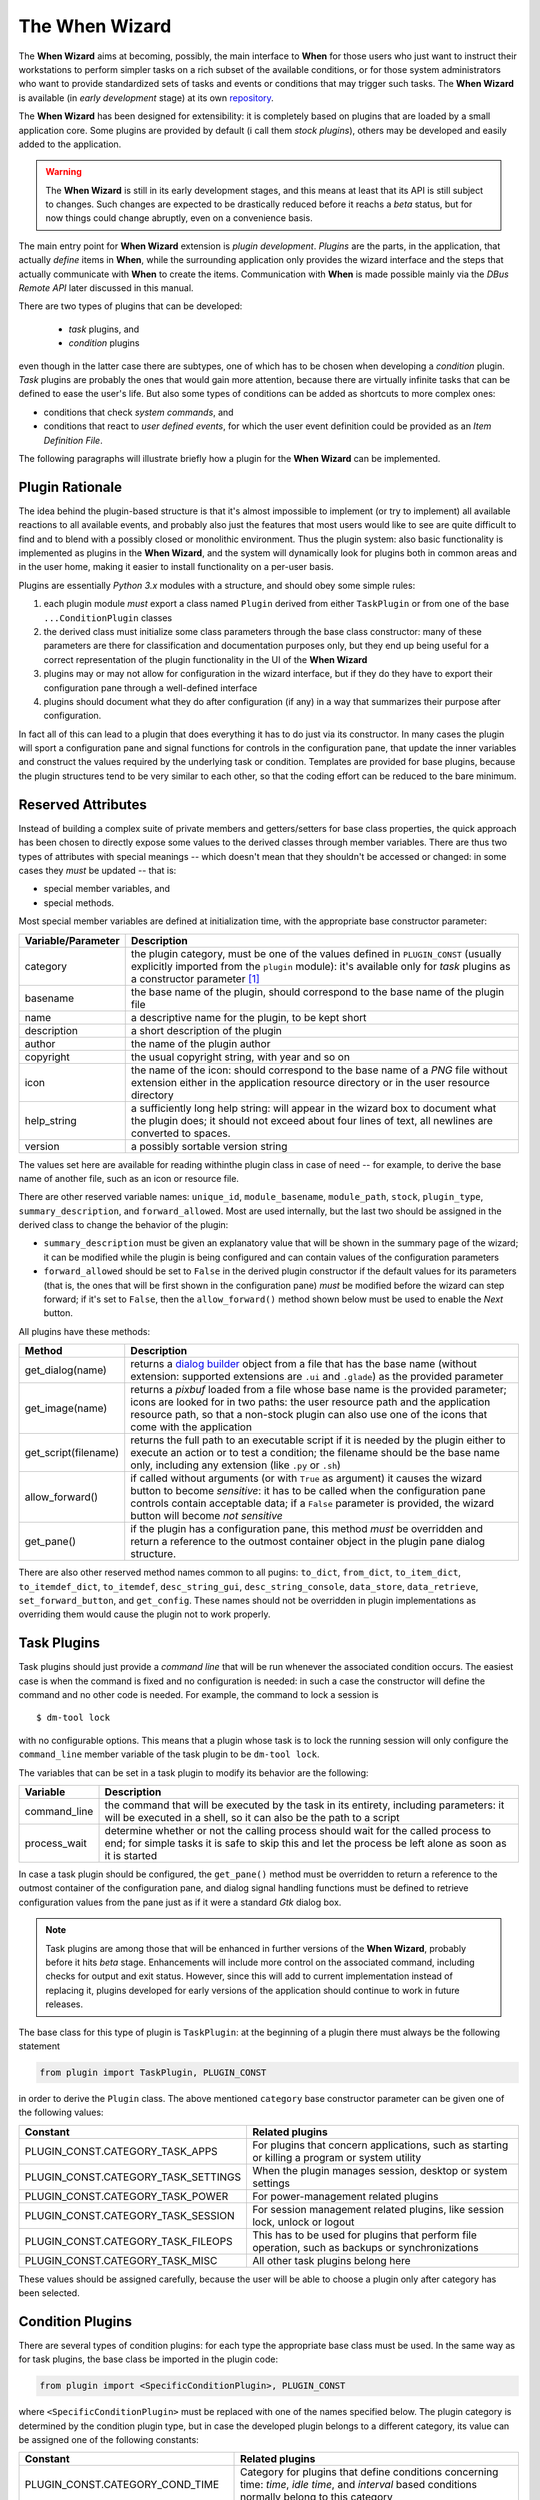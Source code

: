 ===============
The When Wizard
===============

The **When Wizard** aims at becoming, possibly, the main interface to
**When** for those users who just want to instruct their workstations to
perform simpler tasks on a rich subset of the available conditions, or for
those system administrators who want to provide standardized sets of tasks
and events or conditions that may trigger such tasks. The **When Wizard**
is available (in *early development* stage) at its own repository_.

The **When Wizard** has been designed for extensibility: it is completely
based on plugins that are loaded by a small application core. Some plugins
are provided by default (i call them *stock plugins*), others may be
developed and easily added to the application.

.. Warning::
  The **When Wizard** is still in its early development stages, and this
  means at least that its API is still subject to changes. Such changes
  are expected to be drastically reduced before it reachs a *beta* status,
  but for now things could change abruptly, even on a convenience basis.

The main entry point for **When Wizard** extension is *plugin development*.
*Plugins* are the parts, in the application, that actually *define* items
in **When**, while the surrounding application only provides the wizard
interface and the steps that actually communicate with **When** to create
the items. Communication with **When** is made possible mainly via the
*DBus Remote API* later discussed in this manual.

There are two types of plugins that can be developed:

  * *task* plugins, and
  * *condition* plugins

even though in the latter case there are subtypes, one of which has to be
chosen when developing a *condition* plugin. *Task* plugins are probably
the ones that would gain more attention, because there are virtually
infinite tasks that can be defined to ease the user's life. But also some
types of conditions can be added as shortcuts to more complex ones:

* conditions that check *system commands*, and
* conditions that react to *user defined events*, for which the user event
  definition could be provided as an *Item Definition File*.

The following paragraphs will illustrate briefly how a plugin for the
**When Wizard** can be implemented.


.. _repository: https://github.com/almostearthling/when-wizard.git


Plugin Rationale
================

The idea behind the plugin-based structure is that it's almost impossible
to implement (or try to implement) all available reactions to all available
events, and probably also just the features that most users would like to
see are quite difficult to find and to blend with a possibly closed or
monolithic environment. Thus the plugin system: also basic functionality
is implemented as plugins in the **When Wizard**, and the system will
dynamically look for plugins both in common areas and in the user home,
making it easier to install functionality on a per-user basis.

Plugins are essentially *Python 3.x* modules with a structure, and should
obey some simple rules:

1. each plugin module *must* export a class named ``Plugin`` derived from
   either ``TaskPlugin`` or from one of the base ``...ConditionPlugin``
   classes
2. the derived class must initialize some class parameters through the
   base class constructor: many of these parameters are there for
   classification and documentation purposes only, but they end up being
   useful for a correct representation of the plugin functionality in the
   UI of the **When Wizard**
3. plugins may or may not allow for configuration in the wizard interface,
   but if they do they have to export their configuration pane through a
   well-defined interface
4. plugins should document what they do after configuration (if any) in a
   way that summarizes their purpose after configuration.

In fact all of this can lead to a plugin that does everything it has to do
just via its constructor. In many cases the plugin will sport a configuration
pane and signal functions for controls in the configuration pane, that update
the inner variables and construct the values required by the underlying task
or condition. Templates are provided for base plugins, because the plugin
structures tend to be very similar to each other, so that the coding effort
can be reduced to the bare minimum.


Reserved Attributes
===================

Instead of building a complex suite of private members and getters/setters
for base class properties, the quick approach has been chosen to directly
expose some values to the derived classes through member variables. There
are thus two types of attributes with special meanings -- which doesn't
mean that they shouldn't be accessed or changed: in some cases they *must*
be updated -- that is:

- special member variables, and
- special methods.

Most special member variables are defined at initialization time, with the
appropriate base constructor parameter:

===================== ========================================================
Variable/Parameter    Description
===================== ========================================================
category              the plugin category, must be one of the values defined
                      in ``PLUGIN_CONST`` (usually explicitly imported from
                      the ``plugin`` module): it's available only for *task*
                      plugins as a constructor parameter [#categorymod]_
basename              the base name of the plugin, should correspond to the
                      base name of the plugin file
name                  a descriptive name for the plugin, to be kept short
description           a short description of the plugin
author                the name of the plugin author
copyright             the usual copyright string, with year and so on
icon                  the name of the icon: should correspond to the base
                      name of a *PNG* file without extension either in the
                      application resource directory or in the user resource
                      directory
help_string           a sufficiently long help string: will appear in the
                      wizard box to document what the plugin does; it should
                      not exceed about four lines of text, all newlines are
                      converted to spaces.
version               a possibly sortable version string
===================== ========================================================

The values set here are available for reading withinthe plugin class in case
of need -- for example, to derive the base name of another file, such as an
icon or resource file.

There are other reserved variable names: ``unique_id``, ``module_basename``,
``module_path``, ``stock``, ``plugin_type``, ``summary_description``, and
``forward_allowed``. Most are used internally, but the last two should be
assigned in the derived class to change the behavior of the plugin:

* ``summary_description`` must be given an explanatory value that will be
  shown in the summary page of the wizard; it can be modified while the
  plugin is being configured and can contain values of the configuration
  parameters
* ``forward_allowed`` should be set to ``False`` in the derived plugin
  constructor if the default values for its parameters (that is, the ones
  that will be first shown in the configuration pane) *must* be modified
  before the wizard can step forward; if it's set to ``False``, then the
  ``allow_forward()`` method shown below must be used to enable the *Next*
  button.

All plugins have these methods:

===================== ========================================================
Method                Description
===================== ========================================================
get_dialog(name)      returns a `dialog builder`_ object from a file that has
                      the base name (without extension: supported extensions
                      are ``.ui`` and ``.glade``) as the provided parameter
get_image(name)       returns a `pixbuf` loaded from a file whose base name
                      is the provided parameter; icons are looked for in two
                      paths: the user resource path and the application
                      resource path, so that a non-stock plugin can also use
                      one of the icons that come with the application
get_script(filename)  returns the full path to an executable script if it is
                      needed by the plugin either to execute an action or to
                      test a condition; the filename should be the base name
                      only, including any extension (like ``.py`` or ``.sh``)
allow_forward()       if called without arguments (or with ``True`` as
                      argument) it causes the wizard button to become
                      *sensitive*: it has to be called when the configuration
                      pane controls contain acceptable data; if a ``False``
                      parameter is provided, the wizard button will become
                      *not sensitive*
get_pane()            if the plugin has a configuration pane, this method
                      *must* be overridden and return a reference to the
                      outmost container object in the plugin pane dialog
                      structure.
===================== ========================================================

There are also other reserved method names common to all pugins: ``to_dict``,
``from_dict``, ``to_item_dict``, ``to_itemdef_dict``, ``to_itemdef``,
``desc_string_gui``, ``desc_string_console``, ``data_store``,
``data_retrieve``, ``set_forward_button``, and ``get_config``. These names
should not be overridden in plugin implementations as overriding them would
cause the plugin not to work properly.


.. _`dialog builder`: https://python-gtk-3-tutorial.readthedocs.org/en/latest/builder.html


Task Plugins
============

Task plugins should just provide a *command line* that will be run whenever
the associated condition occurs. The easiest case is when the command is
fixed and no configuration is needed: in such a case the constructor will
define the command and no other code is needed. For example, the command to
lock a session is

::

  $ dm-tool lock

with no configurable options. This means that a plugin whose task is to lock
the running session will only configure the ``command_line`` member variable
of the task plugin to be ``dm-tool lock``.

The variables that can be set in a task plugin to modify its behavior are the
following:

================= ============================================================
Variable          Description
================= ============================================================
command_line      the command that will be executed by the task in its
                  entirety, including parameters: it will be executed in a
                  shell, so it can also be the path to a script
process_wait      determine whether or not the calling process should wait
                  for the called process to end; for simple tasks it is
                  safe to skip this and let the process be left alone as
                  soon as it is started
================= ============================================================

In case a task plugin should be configured, the ``get_pane()`` method must be
overridden to return a reference to the outmost container of the configuration
pane, and dialog signal handling functions must be defined to retrieve
configuration values from the pane just as if it were a standard *Gtk* dialog
box.

.. Note::

  Task plugins are among those that will be enhanced in further versions of
  the **When Wizard**, probably before it hits *beta* stage. Enhancements
  will include more control on the associated command, including checks for
  output and exit status. However, since this will add to current
  implementation instead of replacing it, plugins developed for early
  versions of the application should continue to work in future releases.

The base class for this type of plugin is ``TaskPlugin``: at the beginning
of a plugin there must always be the following statement

.. code-block:: python

  from plugin import TaskPlugin, PLUGIN_CONST

in order to derive the ``Plugin`` class. The above mentioned ``category``
base constructor parameter can be given one of the following values:

=================================== ==========================================
Constant                            Related plugins
=================================== ==========================================
PLUGIN_CONST.CATEGORY_TASK_APPS     For plugins that concern applications,
                                    such as starting or killing a program or
                                    system utility
PLUGIN_CONST.CATEGORY_TASK_SETTINGS When the plugin manages session, desktop
                                    or system settings
PLUGIN_CONST.CATEGORY_TASK_POWER    For power-management related plugins
PLUGIN_CONST.CATEGORY_TASK_SESSION  For session management related plugins,
                                    like session lock, unlock or logout
PLUGIN_CONST.CATEGORY_TASK_FILEOPS  This has to be used for plugins that
                                    perform file operation, such as backups
                                    or synchronizations
PLUGIN_CONST.CATEGORY_TASK_MISC     All other task plugins belong here
=================================== ==========================================

These values should be assigned carefully, because the user will be able to
choose a plugin only after category has been selected.


Condition Plugins
=================

There are several types of condition plugins: for each type the appropriate
base class must be used. In the same way as for task plugins, the base class
be imported in the plugin code:

.. code-block:: python

  from plugin import <SpecificConditionPlugin>, PLUGIN_CONST

where ``<SpecificConditionPlugin>`` must be replaced with one of the names
specified below. The plugin category is determined by the condition plugin
type, but in case the developed plugin belongs to a different category, its
value can be assigned one of the following constants:

================================= ============================================
Constant                          Related plugins
================================= ============================================
PLUGIN_CONST.CATEGORY_COND_TIME   Category for plugins that define conditions
                                  concerning time: *time*, *idle time*, and
                                  *interval* based conditions normally belong
                                  to this category
PLUGIN_CONST.CATEGORY_COND_EVENT  Category for plugins that define conditions
                                  related to stock and user defined *events*
PLUGIN_CONST.CATEGORY_COND_MISC   All other condition plugins belong here
================================= ============================================

The ``category`` member variable can be reassigned *after* the base class
constructor has been called -- otherwise the new category is overwritten.


Interval Based Condition Plugins
--------------------------------

Such plugins must provide the length of an interval in minutes, in the
``interval`` member variable. A simple plugin of this kind is already
provided by the application and derivatives are unlikely to be actually
useful.

The base class for this type of plugin is ``IntervalConditionPlugin``.


Time Based Condition Plugins
----------------------------

Plugins of this type must define a time specification dictionary in the
``timespec`` member variable: the dictionary values are integers, with the
following keys (as strings):

* ``'year'``
* ``'month'``
* ``'day'``
* ``'hour'``
* ``'minute'``
* ``'weekday'``

The ``'weekday'`` key, if used, allows for week-based repetition. A value
of ``0`` is for monday, ``6`` is for sunday. It should not be used in
conjunction with other date specifications. Values that must not be checked
can just be skipped: for a condition that must occur at quarter past any
hour of the day, just

.. code-block:: python

  self.timespec['minute'] = 15

should be set in the plugin. Instead of providing a single plugin of this
type with all possible settings, several plugins with more specific scope
can be a better option to give the users an easier way to choose what kind
of time based condition they need.

The base class for this type of plugin is ``TimeConditionPlugin``.


Idle Time Based Condition Plugins
---------------------------------

In this type of plugin the ``idlemins`` member variable must contain the
time in minutes that the session has to be idle before the condition occurs;
since a simple plugin of this kind is already provided, this one is unlikely
to be derived.

The base class for this type of plugin is ``IdleConditionPlugin``.


File Change Based Condition Plugins
-----------------------------------

In these a path containing a file or directory to be watched must be provided
using the ``watched_path`` string member variable. Stock plugins, one for
files and another one for directories, are already available.

The base class for this type of plugin is ``FileChangeConditionPlugin``.


Stock Event Based Condition Plugins
-----------------------------------

These plugins provide the counterpart of the *Event Based Conditions* in the
**When** applet, and only occur when stock events occur. They must hold the
event name in the ``event`` member variable, and are unlikely to need any
form of configuration. However plugins for stock events are provided by the
application, the only exception being possibly command line driven events,
which are virtually useless in the **When Wizard** context.

The base class for this type of plugin is ``EventConditionPlugin``.


User-Defined Event Based Condition Plugins
------------------------------------------

Plugins of this kind must store the name of the user-defined event (as known
by **When**, thus the name that has been possibly given to the event in an
*Item Definition File*) in the ``event_name`` member variable. These can be
very useful to create condition that occur on events that are not handled by
**When** by default, and the possibilities are virtually endless.

Because the corresponding conditions occur when the related *DBus* signal is
fired, in most cases the related plugins will need no configuration pane.

The base class for this type of plugin is ``UserEventConditionPlugin``.


Command Based Condition Plugins
-------------------------------

Command based conditions are probably the ones that will benefit most from
the implementation of specific plugins: almost every check can be done
using system commands, possibly combined into scripts, and many types of
event can be discovered or triggered in this way.

Such conditions are possibly where **When** can show the highest flexibility,
but are also the ones that require a certain knowledge of Linux, of the
shell and the system commands, and that might require some programming
skills. The ability to include scripts with the plugin and the possibility
to modify the command line using data gathered through the pane-based
configuration gives the possibility to check for whatever actual status of
the system -- from the availability of files or devices to the connection
status or the existence of resources online, just to mention a few.

Plugins of this type must store the actual command line in the
``command_line`` member variable, and depending on the command result the
related event will either occur or not.

.. Note::

  In this early stage of development, the event will only occur if the
  spawned command exits with a *success* status (that is, ``0`` exit code).
  In future releases this will only be the default behavior, while other
  possibilities will be given to better check for success or not, such as
  output verification.

The base class for this type of plugin is ``CommandConditionPlugin``.



.. [#categorymod] For condition plugins the category is automatically set
  depending on the type of condition plugin the actual plugin is derived
  from. However it can be changed after invoking the base class constructor
  if the automatic setting does not fit the nature of the plugin.
